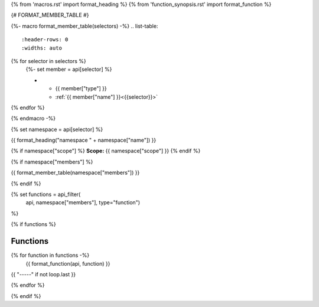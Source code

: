 
{% from 'macros.rst' import format_heading %}
{% from 'function_synopsis.rst' import format_function %}


{# FORMAT_MEMBER_TABLE #}

{%- macro format_member_table(selectors) -%}
.. list-table::
   :header-rows: 0
   :widths: auto

{% for selector in selectors %}
   {%- set member = api[selector] %}

   * - {{ member["type"] }}
     - :ref:`{{ member["name"] }}<{{selector}}>`
{% endfor %}

{% endmacro -%}

{% set namespace = api[selector] %}

.. _{{selector}}:

{{ format_heading("namespace " + namespace["name"]) }}

{% if namespace["scope"] %}
**Scope:** {{ namespace["scope"] }}
{% endif %}

{% if namespace["members"] %}

{{ format_member_table(namespace["members"]) }}

{% endif %}

{% set functions = api_filter(
       api, namespace["members"], type="function")
%}

{% if functions %}

Functions
---------

{% for function in functions -%}
    {{ format_function(api, function) }}

{{ "-----" if not loop.last }}

{% endfor %}


{% endif %}
